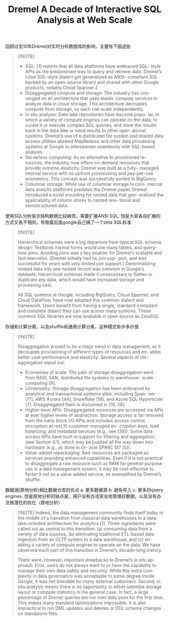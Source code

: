 #+title: Dremel A Decade of Interactive SQL Analysis at Web Scale


回顾过去10年Dremel对实时分析数据库的影响，主要有下面这些

#+BEGIN_QUOTE
[!NOTE]
- SQL: [1] reports that all data platforms have embraced SQL- style APIs as the predominant way to query and retrieve data. Dremel’s initial SQL-style dialect got generalized as ANSI- compliant SQL backed by an open-source library and shared with other Google products, notably Cloud Spanner.2
- Disaggregated compute and storage: The industry has con- verged on an architecture that uses elastic compute services to analyze data in cloud storage. This architecture decouples compute from storage, so each can scale independently.
- In situ analysis: Data lake repositories have become popu- lar, in which a variety of compute engines can operate on the data, to curate it or execute complex SQL queries, and store the results back in the data lake or send results to other oper- ational systems. Dremel’s use of a distributed file system and shared data access utilities allowed MapReduce and other data processing systems at Google to interoperate seamlessly with SQL-based analysis.
- Serverless computing: As an alternative to provisioned re- sources, the industry now offers on-demand resources that provide extreme elasticity. Dremel was built as a fully- managed internal service with no upfront provisioning and pay-per-use economics. This concept was successfully ported to BigQuery.
- Columnar storage: While use of columnar storage in com- mercial data analytic platforms predates the Dremel paper, Dremel introduced a novel encoding for nested data that gen- eralized the applicability of column stores to nested rela- tional and semistructured data.
#+END_QUOTE


使用SQL分析层次结构数据比较麻烦，需要扩展ANSI SQL, 但是大家各自扩展的方式又各不相同，导致最后面google自己搞了一个zeta SQL标准

#+BEGIN_QUOTE
[!NOTE]

Hierarchical schemas were a big departure from typical SQL schema design. Textbook normal forms would use many tables, and query-time joins. Avoiding joins was a key enabler for Dremel’s scalable and fast execution. (Dremel initially had no join sup- port, and was successful for years with only limited join support.) Denormalizing related data into one nested record was common in Google’s datasets; hierarchical schemas made it unnecessary to flatten or duplicate any data, which would have increased storage and processing cost.

All SQL systems at Google, including BigQuery, Cloud Spanner, and Cloud DataFlow, have now adopted this common dialect and framework. Users benefit from having a single, standard-compliant and complete dialect they can use across many systems. These common SQL libraries are now available in open source as ZetaSQL
#+END_QUOTE


存储和计算分离，以及shuffle和通用计算分离，这种模式有许多价值

#+BEGIN_QUOTE
[!NOTE]

Disaggregation proved to be a major trend in data management, as it decouples provisioning of different types of resources and en- ables better cost-performance and elasticity. Several aspects of dis- aggregation stand out:
- Economies of scale: The path of storage disaggregation went from RAID, SAN, distributed file systems to warehouse- scale computing [9].
- Universality: Storage disaggregation has been embraced by analytical and transactional systems alike, including Span- ner [17], AWS Aurora [44], Snowflake [18], and Azure SQL Hyperscale [7]. Disaggregated flash is discussed in [10, 28].
- Higher-level APIs: Disaggregated resources are accessed via APIs at ever higher levels of abstraction. Storage access is far removed from the early block I/O APIs and includes access control, encryption at rest,10 customer-managed en- cryption keys, load balancing, and metadata services (e.g., see [39]). Some data access APIs have built-in support for filtering and aggregation (see Section 6.1), which may be pushed all the way down into hardware (e.g., as done in Or- acle SPARC M7 [5]).
- Value-added repackaging: Raw resources are packaged as services providing enhanced capabilities. Even if it is not practical to disaggregate a raw resource such as RAM for general-purpose use in a data management system, it may be cost-effective to factor it out as a value-added service, as exemplified by Dremel’s shuffle.
#+END_QUOTE

数据湖(原地分析)相比数据仓库的优点 a. 更多数据源 b. 避免导入 c. 更多的query engines. 但是原地分析的缺点是，用户没有办法安全地管理好数据，以及没有办法做潜在的优化（原地分析）

#+BEGIN_QUOTE
[!NOTE]
Indeed, the data management community finds itself today in the middle of a transition from classical data warehouses to a data- lake-oriented architecture for analytics [1]. Three ingredients were called out as central to this transition: (a) consuming data from a variety of data sources, (b) eliminating traditional ETL-based data ingestion from an OLTP system to a data warehouse, and (c) en- abling a variety of compute engines to operate on the data. We have observed each part of this transition in Dremel’s decade-long history.

There were, however, important drawbacks to Dremel’s in situ ap- proach. First, users do not always want to or have the capability to manage their own data safely and securely. While this extra com- plexity in data governance was acceptable to some degree inside Google, it was not tolerable for many external customers. Second, in situ analysis means there is no opportunity to either optimize storage layout or compute statistics in the general case. In fact, a large percentage of Dremel queries are run over data seen for the first time. This makes many standard optimizations impossible. It is also impractical to run DML updates and deletes or DDL schema changes on standalone files.
#+END_QUOTE
